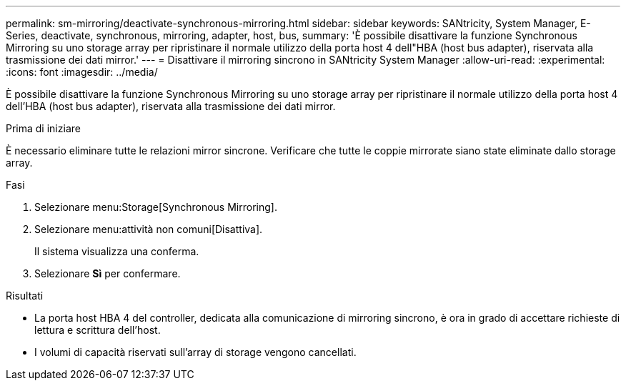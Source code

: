 ---
permalink: sm-mirroring/deactivate-synchronous-mirroring.html 
sidebar: sidebar 
keywords: SANtricity, System Manager, E-Series, deactivate, synchronous, mirroring, adapter, host, bus, 
summary: 'È possibile disattivare la funzione Synchronous Mirroring su uno storage array per ripristinare il normale utilizzo della porta host 4 dell"HBA (host bus adapter), riservata alla trasmissione dei dati mirror.' 
---
= Disattivare il mirroring sincrono in SANtricity System Manager
:allow-uri-read: 
:experimental: 
:icons: font
:imagesdir: ../media/


[role="lead"]
È possibile disattivare la funzione Synchronous Mirroring su uno storage array per ripristinare il normale utilizzo della porta host 4 dell'HBA (host bus adapter), riservata alla trasmissione dei dati mirror.

.Prima di iniziare
È necessario eliminare tutte le relazioni mirror sincrone. Verificare che tutte le coppie mirrorate siano state eliminate dallo storage array.

.Fasi
. Selezionare menu:Storage[Synchronous Mirroring].
. Selezionare menu:attività non comuni[Disattiva].
+
Il sistema visualizza una conferma.

. Selezionare *Sì* per confermare.


.Risultati
* La porta host HBA 4 del controller, dedicata alla comunicazione di mirroring sincrono, è ora in grado di accettare richieste di lettura e scrittura dell'host.
* I volumi di capacità riservati sull'array di storage vengono cancellati.

